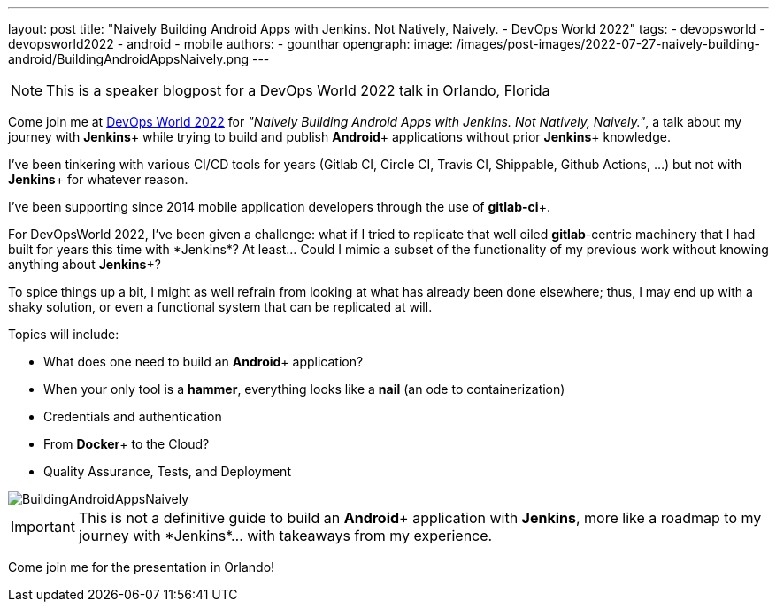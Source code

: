 ---
layout: post
title: "Naively Building Android Apps with Jenkins. Not Natively, Naively. - DevOps World 2022"
tags:
- devopsworld
- devopsworld2022
- android
- mobile
authors:
- gounthar
opengraph:
  image: /images/post-images/2022-07-27-naively-building-android/BuildingAndroidAppsNaively.png
---

NOTE: This is a speaker blogpost for a DevOps World 2022 talk in Orlando, Florida

Come join me at link:https://events.devopsworld.com/widget/cloudbees/devopsworld22/conferenceSessionDetails?tab.day=20220928[DevOps World 2022] for _"Naively Building Android Apps with Jenkins. Not Natively, Naively."_, a talk about my journey with *Jenkins*+ while trying to build and publish *Android*+ applications without prior *Jenkins*+ knowledge.

I've been tinkering with various CI/CD tools for years (+Gitlab CI+, +Circle CI+, +Travis CI+, +Shippable+, +Github Actions+, ...) but not with *Jenkins*+ for whatever reason.

I've been supporting since 2014 mobile application developers through the use of *gitlab-ci*+.

For DevOpsWorld 2022, I've been given a challenge: what if I tried to replicate that well oiled *gitlab*+-centric machinery that I had built for years this time with *Jenkins*+?
At least... Could I mimic a subset of the functionality of my previous work without knowing anything about *Jenkins*+?

To spice things up a bit, I might as well refrain from looking at what has already been done elsewhere; thus, I may end up with a shaky solution, or even a functional system that can be replicated at will.

Topics will include:

* What does one need to build an *Android*+ application?
* When your only tool is a **hammer**, everything looks like a **nail** (an ode to containerization)
* Credentials and authentication
* From *Docker*+ to the Cloud?
* Quality Assurance, Tests, and Deployment

image::/images/post-images/2022-07-27-naively-building-android/BuildingAndroidAppsNaively.png[]

IMPORTANT: This is not a definitive guide to build an *Android*+ application with *Jenkins*+, more like a roadmap to my journey with *Jenkins*+... with takeaways from my experience.

Come join me for the presentation in Orlando!
